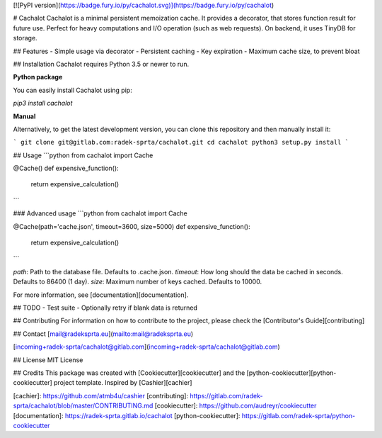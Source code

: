 
[![PyPI version](https://badge.fury.io/py/cachalot.svg)](https://badge.fury.io/py/cachalot)

# Cachalot
Cachalot is a minimal persistent memoization cache. It provides a decorator, that stores function result for future use. Perfect for heavy computations and I/O operation (such as web requests). On backend, it uses TinyDB for storage.

## Features
- Simple usage via decorator
- Persistent caching
- Key expiration
- Maximum cache size, to prevent bloat

## Installation
Cachalot requires Python 3.5 or newer to run.

**Python package**

You can easily install Cachalot using pip:

`pip3 install cachalot`

**Manual**

Alternatively, to get the latest development version, you can clone this repository and then manually install it:

```
git clone git@gitlab.com:radek-sprta/cachalot.git
cd cachalot
python3 setup.py install
```

## Usage
```python
from cachalot import Cache

@Cache()
def expensive_function():
    return expensive_calculation()
```

### Advanced usage
```python
from cachalot import Cache

@Cache(path='cache.json', timeout=3600, size=5000)
def expensive_function():
    return expensive_calculation()
```

`path`: Path to the database file. Defaults to .cache.json.
`timeout`: How long should the data be cached in seconds. Defaults to 86400 (1 day).
`size`: Maximum number of keys cached. Defaults to 10000.

For more information, see [documentation][documentation].

## TODO
- Test suite
- Optionally retry if blank data is returned

## Contributing
For information on how to contribute to the project, please check the [Contributor's Guide][contributing]

## Contact
[mail@radeksprta.eu](mailto:mail@radeksprta.eu)

[incoming+radek-sprta/cachalot@gitlab.com](incoming+radek-sprta/cachalot@gitlab.com)

## License
MIT License

## Credits
This package was created with [Cookiecutter][cookiecutter] and the [python-cookiecutter][python-cookiecutter] project template. Inspired by [Cashier][cachier]

[cachier]: https://github.com/atmb4u/cashier
[contributing]: https://gitlab.com/radek-sprta/cachalot/blob/master/CONTRIBUTING.md
[cookiecutter]: https://github.com/audreyr/cookiecutter
[documentation]: https://radek-sprta.gitlab.io/cachalot
[python-cookiecutter]: https://gitlab.com/radek-sprta/python-cookiecutter


